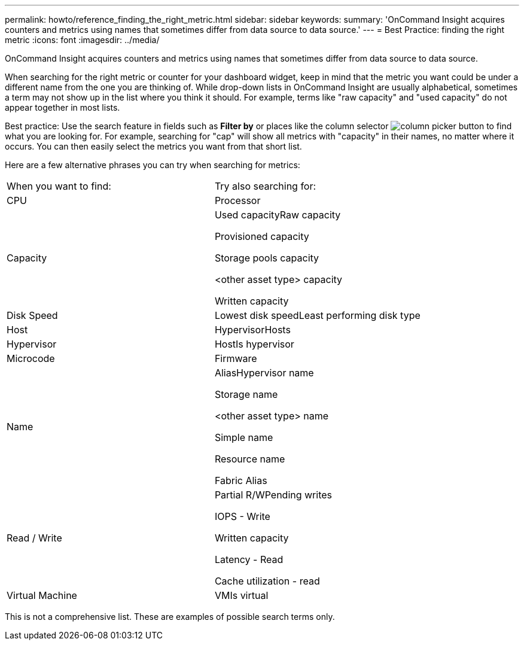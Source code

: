 ---
permalink: howto/reference_finding_the_right_metric.html
sidebar: sidebar
keywords: 
summary: 'OnCommand Insight acquires counters and metrics using names that sometimes differ from data source to data source.'
---
= Best Practice: finding the right metric
:icons: font
:imagesdir: ../media/

[.lead]
OnCommand Insight acquires counters and metrics using names that sometimes differ from data source to data source.

When searching for the right metric or counter for your dashboard widget, keep in mind that the metric you want could be under a different name from the one you are thinking of. While drop-down lists in OnCommand Insight are usually alphabetical, sometimes a term may not show up in the list where you think it should. For example, terms like "raw capacity" and "used capacity" do not appear together in most lists.

Best practice: Use the search feature in fields such as *Filter by* or places like the column selector image:../media/column_picker_button.gif[] to find what you are looking for. For example, searching for "cap" will show all metrics with "capacity" in their names, no matter where it occurs. You can then easily select the metrics you want from that short list.

Here are a few alternative phrases you can try when searching for metrics:

|===
| When you want to find:| Try also searching for:
a|
CPU
a|
Processor
a|
Capacity
a|
Used capacityRaw capacity

Provisioned capacity

Storage pools capacity

<other asset type> capacity

Written capacity

a|
Disk Speed
a|
Lowest disk speedLeast performing disk type

a|
Host
a|
HypervisorHosts

a|
Hypervisor
a|
HostIs hypervisor

a|
Microcode
a|
Firmware
a|
Name
a|
AliasHypervisor name

Storage name

<other asset type> name

Simple name

Resource name

Fabric Alias

a|
Read / Write
a|
Partial R/WPending writes

IOPS - Write

Written capacity

Latency - Read

Cache utilization - read

a|
Virtual Machine
a|
VMIs virtual

|===
This is not a comprehensive list. These are examples of possible search terms only.
